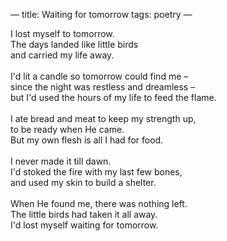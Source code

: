:PROPERTIES:
:ID:       407E43F1-B362-43C8-9E25-992B88F2B002
:SLUG:     waiting-for-tomorrow
:END:
---
title: Waiting for tomorrow
tags: poetry
---

#+BEGIN_VERSE
I lost myself to tomorrow.
The days landed like little birds
and carried my life away.

I'd lit a candle so tomorrow could find me --
since the night was restless and dreamless --
but I'd used the hours of my life to feed the flame.

I ate bread and meat to keep my strength up,
to be ready when He came.
But my own flesh is all I had for food.

I never made it till dawn.
I'd stoked the fire with my last few bones,
and used my skin to build a shelter.

When He found me, there was nothing left.
The little birds had taken it all away.
I'd lost myself waiting for tomorrow.
#+END_VERSE
